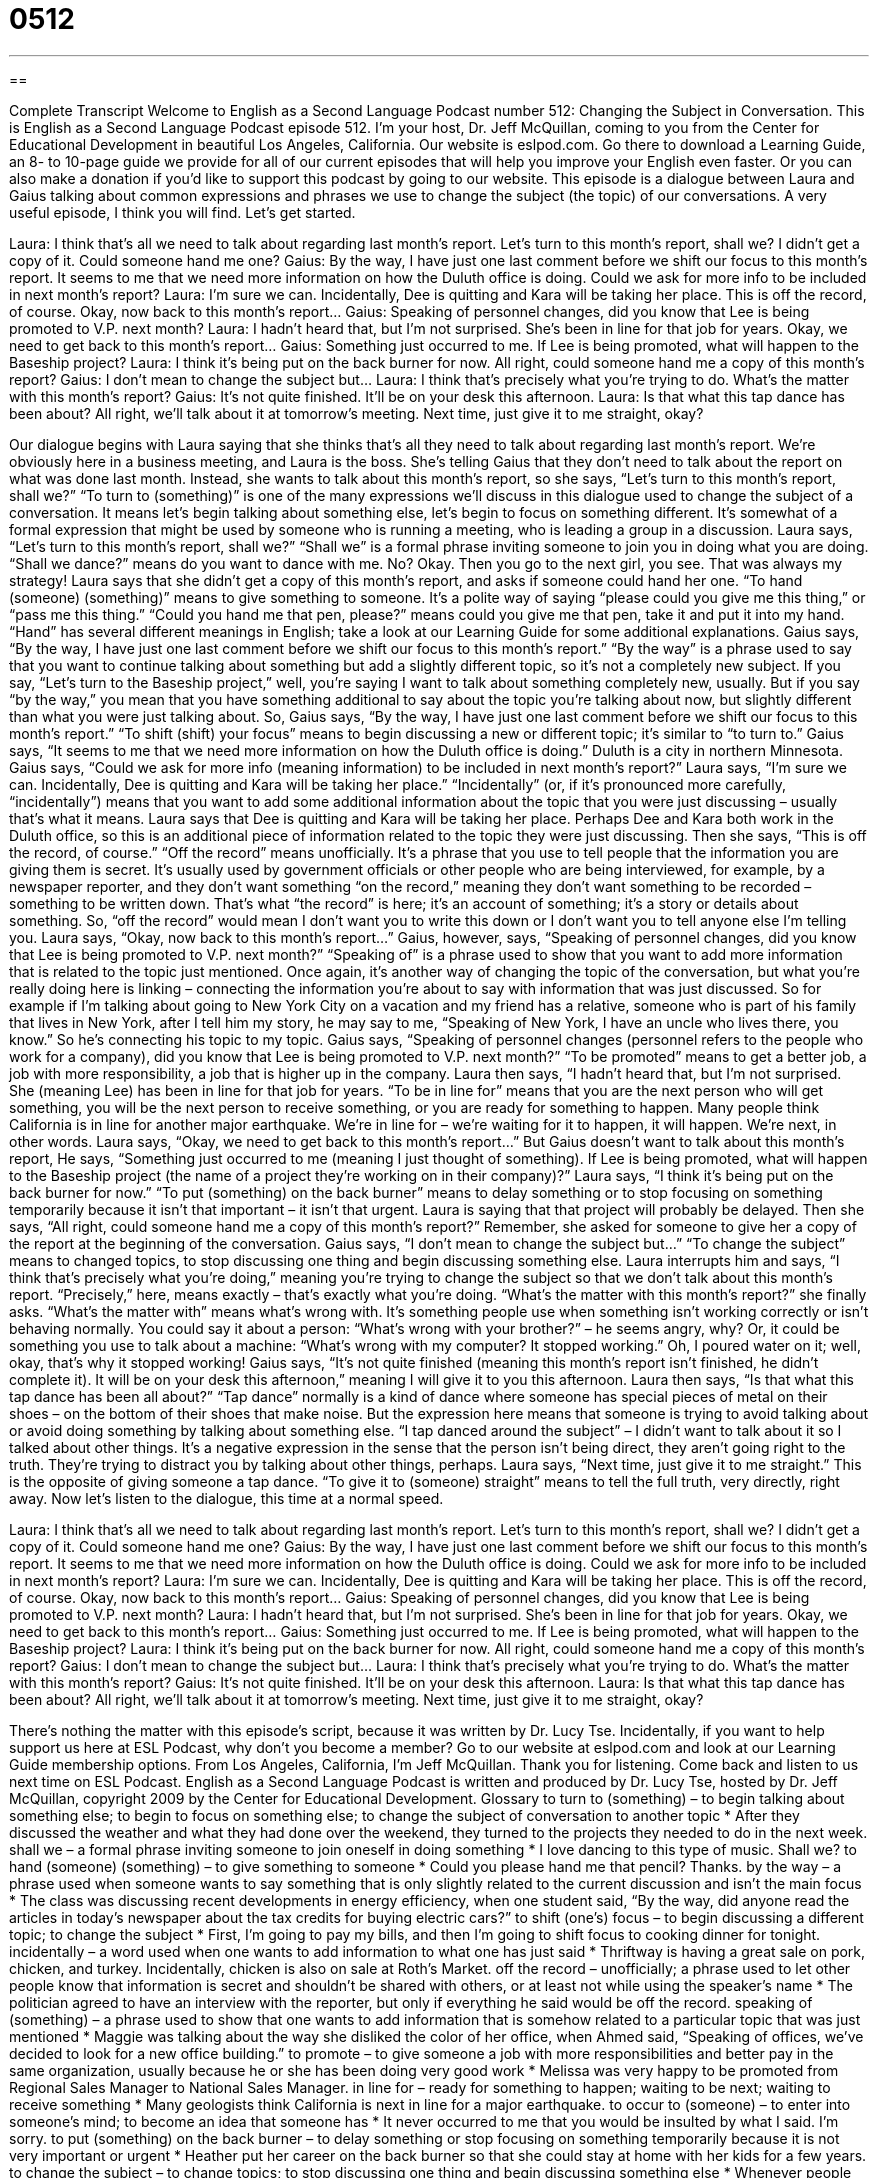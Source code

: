 = 0512
:toc: left
:toclevels: 3
:sectnums:
:stylesheet: ../../../myAdocCss.css

'''

== 

Complete Transcript
Welcome to English as a Second Language Podcast number 512: Changing the Subject in Conversation.
This is English as a Second Language Podcast episode 512. I’m your host, Dr. Jeff McQuillan, coming to you from the Center for Educational Development in beautiful Los Angeles, California.
Our website is eslpod.com. Go there to download a Learning Guide, an 8- to 10-page guide we provide for all of our current episodes that will help you improve your English even faster. Or you can also make a donation if you’d like to support this podcast by going to our website.
This episode is a dialogue between Laura and Gaius talking about common expressions and phrases we use to change the subject (the topic) of our conversations. A very useful episode, I think you will find. Let’s get started.
[start of dialogue]
Laura: I think that’s all we need to talk about regarding last month’s report. Let’s turn to this month’s report, shall we? I didn’t get a copy of it. Could someone hand me one?
Gaius: By the way, I have just one last comment before we shift our focus to this month’s report. It seems to me that we need more information on how the Duluth office is doing. Could we ask for more info to be included in next month’s report?
Laura: I’m sure we can. Incidentally, Dee is quitting and Kara will be taking her place. This is off the record, of course. Okay, now back to this month’s report…
Gaius: Speaking of personnel changes, did you know that Lee is being promoted to V.P. next month?
Laura: I hadn’t heard that, but I’m not surprised. She’s been in line for that job for years. Okay, we need to get back to this month’s report…
Gaius: Something just occurred to me. If Lee is being promoted, what will happen to the Baseship project?
Laura: I think it’s being put on the back burner for now. All right, could someone hand me a copy of this month’s report?
Gaius: I don’t mean to change the subject but…
Laura: I think that’s precisely what you’re trying to do. What’s the matter with this month’s report?
Gaius: It’s not quite finished. It’ll be on your desk this afternoon.
Laura: Is that what this tap dance has been about? All right, we’ll talk about it at tomorrow’s meeting. Next time, just give it to me straight, okay?
[end of dialogue]
Our dialogue begins with Laura saying that she thinks that’s all they need to talk about regarding last month’s report. We’re obviously here in a business meeting, and Laura is the boss. She’s telling Gaius that they don’t need to talk about the report on what was done last month. Instead, she wants to talk about this month’s report, so she says, “Let’s turn to this month’s report, shall we?” “To turn to (something)” is one of the many expressions we’ll discuss in this dialogue used to change the subject of a conversation. It means let’s begin talking about something else, let’s begin to focus on something different. It’s somewhat of a formal expression that might be used by someone who is running a meeting, who is leading a group in a discussion. Laura says, “Let’s turn to this month’s report, shall we?” “Shall we” is a formal phrase inviting someone to join you in doing what you are doing. “Shall we dance?” means do you want to dance with me. No? Okay. Then you go to the next girl, you see. That was always my strategy!
Laura says that she didn’t get a copy of this month’s report, and asks if someone could hand her one. “To hand (someone) (something)” means to give something to someone. It’s a polite way of saying “please could you give me this thing,” or “pass me this thing.” “Could you hand me that pen, please?” means could you give me that pen, take it and put it into my hand. “Hand” has several different meanings in English; take a look at our Learning Guide for some additional explanations.
Gaius says, “By the way, I have just one last comment before we shift our focus to this month’s report.” “By the way” is a phrase used to say that you want to continue talking about something but add a slightly different topic, so it’s not a completely new subject. If you say, “Let’s turn to the Baseship project,” well, you’re saying I want to talk about something completely new, usually. But if you say “by the way,” you mean that you have something additional to say about the topic you’re talking about now, but slightly different than what you were just talking about. So, Gaius says, “By the way, I have just one last comment before we shift our focus to this month’s report.” “To shift (shift) your focus” means to begin discussing a new or different topic; it’s similar to “to turn to.” Gaius says, “It seems to me that we need more information on how the Duluth office is doing.” Duluth is a city in northern Minnesota. Gaius says, “Could we ask for more info (meaning information) to be included in next month’s report?”
Laura says, “I’m sure we can. Incidentally, Dee is quitting and Kara will be taking her place.” “Incidentally” (or, if it’s pronounced more carefully, “incidentally”) means that you want to add some additional information about the topic that you were just discussing – usually that’s what it means. Laura says that Dee is quitting and Kara will be taking her place. Perhaps Dee and Kara both work in the Duluth office, so this is an additional piece of information related to the topic they were just discussing. Then she says, “This is off the record, of course.” “Off the record” means unofficially. It’s a phrase that you use to tell people that the information you are giving them is secret. It’s usually used by government officials or other people who are being interviewed, for example, by a newspaper reporter, and they don’t want something “on the record,” meaning they don’t want something to be recorded – something to be written down. That’s what “the record” is here; it’s an account of something; it’s a story or details about something. So, “off the record” would mean I don’t want you to write this down or I don’t want you to tell anyone else I’m telling you.
Laura says, “Okay, now back to this month’s report…” Gaius, however, says, “Speaking of personnel changes, did you know that Lee is being promoted to V.P. next month?” “Speaking of” is a phrase used to show that you want to add more information that is related to the topic just mentioned. Once again, it’s another way of changing the topic of the conversation, but what you’re really doing here is linking – connecting the information you’re about to say with information that was just discussed. So for example if I’m talking about going to New York City on a vacation and my friend has a relative, someone who is part of his family that lives in New York, after I tell him my story, he may say to me, “Speaking of New York, I have an uncle who lives there, you know.” So he’s connecting his topic to my topic. Gaius says, “Speaking of personnel changes (personnel refers to the people who work for a company), did you know that Lee is being promoted to V.P. next month?” “To be promoted” means to get a better job, a job with more responsibility, a job that is higher up in the company.
Laura then says, “I hadn’t heard that, but I’m not surprised. She (meaning Lee) has been in line for that job for years. “To be in line for” means that you are the next person who will get something, you will be the next person to receive something, or you are ready for something to happen. Many people think California is in line for another major earthquake. We’re in line for – we’re waiting for it to happen, it will happen. We’re next, in other words.
Laura says, “Okay, we need to get back to this month’s report…” But Gaius doesn’t want to talk about this month’s report, He says, “Something just occurred to me (meaning I just thought of something). If Lee is being promoted, what will happen to the Baseship project (the name of a project they’re working on in their company)?” Laura says, “I think it’s being put on the back burner for now.” “To put (something) on the back burner” means to delay something or to stop focusing on something temporarily because it isn’t that important – it isn’t that urgent. Laura is saying that that project will probably be delayed. Then she says, “All right, could someone hand me a copy of this month’s report?” Remember, she asked for someone to give her a copy of the report at the beginning of the conversation.
Gaius says, “I don’t mean to change the subject but…” “To change the subject” means to changed topics, to stop discussing one thing and begin discussing something else. Laura interrupts him and says, “I think that’s precisely what you’re doing,” meaning you’re trying to change the subject so that we don’t talk about this month’s report. “Precisely,” here, means exactly – that’s exactly what you’re doing. “What’s the matter with this month’s report?” she finally asks. “What’s the matter with” means what’s wrong with. It’s something people use when something isn’t working correctly or isn’t behaving normally. You could say it about a person: “What’s wrong with your brother?” – he seems angry, why? Or, it could be something you use to talk about a machine: “What’s wrong with my computer? It stopped working.” Oh, I poured water on it; well, okay, that’s why it stopped working!
Gaius says, “It’s not quite finished (meaning this month’s report isn’t finished, he didn’t complete it). It will be on your desk this afternoon,” meaning I will give it to you this afternoon. Laura then says, “Is that what this tap dance has been all about?” “Tap dance” normally is a kind of dance where someone has special pieces of metal on their shoes – on the bottom of their shoes that make noise. But the expression here means that someone is trying to avoid talking about or avoid doing something by talking about something else. “I tap danced around the subject” – I didn’t want to talk about it so I talked about other things. It’s a negative expression in the sense that the person isn’t being direct, they aren’t going right to the truth. They’re trying to distract you by talking about other things, perhaps. Laura says, “Next time, just give it to me straight.” This is the opposite of giving someone a tap dance. “To give it to (someone) straight” means to tell the full truth, very directly, right away.
Now let’s listen to the dialogue, this time at a normal speed.
[start of dialogue]
Laura: I think that’s all we need to talk about regarding last month’s report. Let’s turn to this month’s report, shall we? I didn’t get a copy of it. Could someone hand me one?
Gaius: By the way, I have just one last comment before we shift our focus to this month’s report. It seems to me that we need more information on how the Duluth office is doing. Could we ask for more info to be included in next month’s report?
Laura: I’m sure we can. Incidentally, Dee is quitting and Kara will be taking her place. This is off the record, of course. Okay, now back to this month’s report…
Gaius: Speaking of personnel changes, did you know that Lee is being promoted to V.P. next month?
Laura: I hadn’t heard that, but I’m not surprised. She’s been in line for that job for years. Okay, we need to get back to this month’s report…
Gaius: Something just occurred to me. If Lee is being promoted, what will happen to the Baseship project?
Laura: I think it’s being put on the back burner for now. All right, could someone hand me a copy of this month’s report?
Gaius: I don’t mean to change the subject but…
Laura: I think that’s precisely what you’re trying to do. What’s the matter with this month’s report?
Gaius: It’s not quite finished. It’ll be on your desk this afternoon.
Laura: Is that what this tap dance has been about? All right, we’ll talk about it at tomorrow’s meeting. Next time, just give it to me straight, okay?
[end of dialogue]
There’s nothing the matter with this episode’s script, because it was written by Dr. Lucy Tse.
Incidentally, if you want to help support us here at ESL Podcast, why don’t you become a member? Go to our website at eslpod.com and look at our Learning Guide membership options.
From Los Angeles, California, I’m Jeff McQuillan. Thank you for listening. Come back and listen to us next time on ESL Podcast.
English as a Second Language Podcast is written and produced by Dr. Lucy Tse, hosted by Dr. Jeff McQuillan, copyright 2009 by the Center for Educational Development.
Glossary
to turn to (something) – to begin talking about something else; to begin to focus on something else; to change the subject of conversation to another topic
* After they discussed the weather and what they had done over the weekend, they turned to the projects they needed to do in the next week.
shall we – a formal phrase inviting someone to join oneself in doing something
* I love dancing to this type of music. Shall we?
to hand (someone) (something) – to give something to someone
* Could you please hand me that pencil? Thanks.
by the way – a phrase used when someone wants to say something that is only slightly related to the current discussion and isn’t the main focus
* The class was discussing recent developments in energy efficiency, when one student said, “By the way, did anyone read the articles in today’s newspaper about the tax credits for buying electric cars?”
to shift (one’s) focus – to begin discussing a different topic; to change the subject
* First, I’m going to pay my bills, and then I’m going to shift focus to cooking dinner for tonight.
incidentally – a word used when one wants to add information to what one has just said
* Thriftway is having a great sale on pork, chicken, and turkey. Incidentally, chicken is also on sale at Roth’s Market.
off the record – unofficially; a phrase used to let other people know that information is secret and shouldn’t be shared with others, or at least not while using the speaker’s name
* The politician agreed to have an interview with the reporter, but only if everything he said would be off the record.
speaking of (something) – a phrase used to show that one wants to add information that is somehow related to a particular topic that was just mentioned
* Maggie was talking about the way she disliked the color of her office, when Ahmed said, “Speaking of offices, we’ve decided to look for a new office building.”
to promote – to give someone a job with more responsibilities and better pay in the same organization, usually because he or she has been doing very good work
* Melissa was very happy to be promoted from Regional Sales Manager to National Sales Manager.
in line for – ready for something to happen; waiting to be next; waiting to receive something
* Many geologists think California is next in line for a major earthquake.
to occur to (someone) – to enter into someone’s mind; to become an idea that someone has
* It never occurred to me that you would be insulted by what I said. I’m sorry.
to put (something) on the back burner – to delay something or stop focusing on something temporarily because it is not very important or urgent
* Heather put her career on the back burner so that she could stay at home with her kids for a few years.
to change the subject – to change topics; to stop discussing one thing and begin discussing something else
* Whenever people start talking about work, Isaac tries to change the subject and talk about music or art instead.
precisely – exactly; with great accuracy
* He gets to work at precisely 7:58 each morning.
What’s the matter with (something)? – what’s wrong with something?; a phrase used to ask why something isn’t working correctly or behaving normally
* What’s the matter with your bicycle? Why is it making so much noise?
tap dance – an effort to avoid doing or talking about something, usually by doing or talking about something else, trying to change the focus of another person’s attention
* Isabella tried to do a tap dance around her parent’s questions about her new boyfriend, but they insisted that she answer them.
to give it to (one) straight – to tell someone the full truth very directly, without delaying it or hiding anything
* What are you trying to say? Just give it to me straight. Are you breaking up with me?
Comprehension Questions
1. What does Laura mean when she says, “this is off the record”?
a) Dee has worked in her position longer than anyone else.
b) The information about Dee and Kara is secret.
c) Dee and Kara work in a recording studio.
2. What does Laura mean when she says the Baseship project is “on the back burner”?
a) The project is behind schedule.
b) The project is related to cooking.
c) The project isn’t a high priority.
Answers at bottom.
What Else Does It Mean?
to hand (one)
The phrase “to hand (someone) (something),” in this podcast, means to give something to someone: “Could you please hand me that book?” The phrase “to hand (something) back to (someone)” means to return something to someone: “Please hand the pen back to the clerk when you’re finished using it.” The phrase “to hand (something) down” means to give something to someone after one has used it, or possibly after one has died: “She hands down all her clothes to her younger sister.” Or, “That vase has been handed down through the family for generations.” The phrase “to have to hand it to (someone)” means to give someone credit, or to admit that someone did something very well or is very good at something: “You have to hand it to Maxine. She’s a great tax accountant.”
off the record
In this podcast, the phrase “off the record” means unofficially and is used to let other people know that information is secret and shouldn’t be shared with others, or at least not while using the speaker’s name: “That was supposed to be off the record. Why did you publish it?” The phrase “to be on the record as saying” is used when one wants what one says to be written down and remembered, especially as part of a meeting where people do not agree on something: “I know that all of you want to vote for the proposal, but I want to be on the record as saying that I disagree.” Finally, the phrase “in record time” means very quickly, or faster than anyone else has ever done something before: “He finished his dinner in record time and then ran outside to play.”
Culture Note
Businesses have to create many different types of “reports” (written or oral descriptions of progress) to the government, “shareholders” (people who own stocks or small parts of a business), owners, and “creditors” (people and organizations who have loaned money and expect to be paid back).
Tax “filings” (information officially sent to an organization) are a common way of reporting to the government. Businesses have to “fill out” (write information on) tax “forms” (pieces of paper with empty lines to write down specific information) about how much money they have received and spent. The forms are used to calculate how much the business should pay to the government in taxes.
Shareholders and owners also want to have information about how a business is doing, usually more frequently than the government. Businesses regularly send their “financial statements” (pages showing how much money a business has in different “accounts” (money set aside for a particular purpose), usually “quarterly” (four times a year; every three months). Once a year, businesses usually give their shareholders and owners an “annual report” that includes the financial statements, as well as a written summary of what the business has done in the past year and what it is planning for the future.
Creditors are most interested in what a business is doing with its “loan” (the money the creditor has given) and whether the business will be able to “pay it back” (return the money with “interest” (extra money)). As long as the business is making payments, the creditors might not be interested in additional information. However, if the business has trouble repaying its loan, the creditor will probably begin asking for more detailed reports and explanations.
Comprehension Answers
1 - b
2 - c